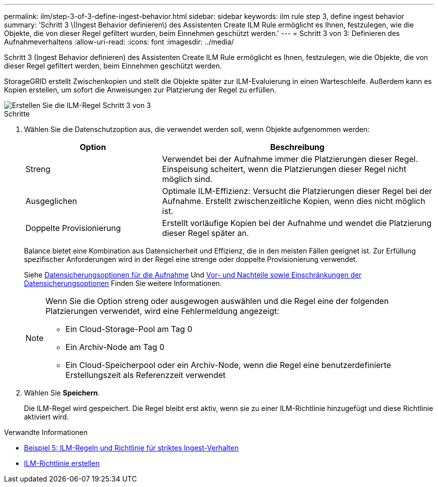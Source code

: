 ---
permalink: ilm/step-3-of-3-define-ingest-behavior.html 
sidebar: sidebar 
keywords: ilm rule step 3, define ingest behavior 
summary: 'Schritt 3 \(Ingest Behavior definieren\) des Assistenten Create ILM Rule ermöglicht es Ihnen, festzulegen, wie die Objekte, die von dieser Regel gefiltert wurden, beim Einnehmen geschützt werden.' 
---
= Schritt 3 von 3: Definieren des Aufnahmeverhaltens
:allow-uri-read: 
:icons: font
:imagesdir: ../media/


[role="lead"]
Schritt 3 (Ingest Behavior definieren) des Assistenten Create ILM Rule ermöglicht es Ihnen, festzulegen, wie die Objekte, die von dieser Regel gefiltert werden, beim Einnehmen geschützt werden.

StorageGRID erstellt Zwischenkopien und stellt die Objekte später zur ILM-Evaluierung in einen Warteschleife. Außerdem kann es Kopien erstellen, um sofort die Anweisungen zur Platzierung der Regel zu erfüllen.

image::../media/define_ingest_behavior_for_ilm_rule.png[Erstellen Sie die ILM-Regel Schritt 3 von 3]

.Schritte
. Wählen Sie die Datenschutzoption aus, die verwendet werden soll, wenn Objekte aufgenommen werden:
+
[cols="1a,2a"]
|===
| Option | Beschreibung 


 a| 
Streng
 a| 
Verwendet bei der Aufnahme immer die Platzierungen dieser Regel. Einspeisung scheitert, wenn die Platzierungen dieser Regel nicht möglich sind.



 a| 
Ausgeglichen
 a| 
Optimale ILM-Effizienz: Versucht die Platzierungen dieser Regel bei der Aufnahme. Erstellt zwischenzeitliche Kopien, wenn dies nicht möglich ist.



 a| 
Doppelte Provisionierung
 a| 
Erstellt vorläufige Kopien bei der Aufnahme und wendet die Platzierung dieser Regel später an.

|===
+
Balance bietet eine Kombination aus Datensicherheit und Effizienz, die in den meisten Fällen geeignet ist. Zur Erfüllung spezifischer Anforderungen wird in der Regel eine strenge oder doppelte Provisionierung verwendet.

+
Siehe xref:data-protection-options-for-ingest.adoc[Datensicherungsoptionen für die Aufnahme] Und xref:advantages-disadvantages-of-ingest-options.adoc[Vor- und Nachteile sowie Einschränkungen der Datensicherungsoptionen] Finden Sie weitere Informationen.

+
[NOTE]
====
Wenn Sie die Option streng oder ausgewogen auswählen und die Regel eine der folgenden Platzierungen verwendet, wird eine Fehlermeldung angezeigt:

** Ein Cloud-Storage-Pool am Tag 0
** Ein Archiv-Node am Tag 0
** Ein Cloud-Speicherpool oder ein Archiv-Node, wenn die Regel eine benutzerdefinierte Erstellungszeit als Referenzzeit verwendet


====
. Wählen Sie *Speichern*.
+
Die ILM-Regel wird gespeichert. Die Regel bleibt erst aktiv, wenn sie zu einer ILM-Richtlinie hinzugefügt und diese Richtlinie aktiviert wird.



.Verwandte Informationen
* xref:example-5-ilm-rules-and-policy-for-strict-ingest-behavior.adoc[Beispiel 5: ILM-Regeln und Richtlinie für striktes Ingest-Verhalten]
* xref:creating-ilm-policy.adoc[ILM-Richtlinie erstellen]

